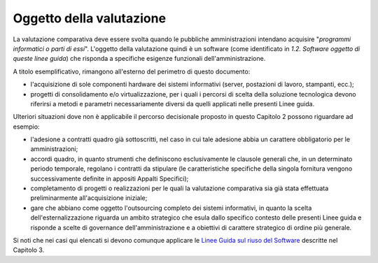 Oggetto della valutazione
-------------------------

La valutazione comparativa deve essere svolta quando le pubbliche
amministrazioni intendano acquisire "\ *programmi informatici o parti di
essi*\ ". L'oggetto della valutazione quindi è un software (come
identificato in *1.2. Software oggetto di queste linee guida*) che
risponda a specifiche esigenze funzionali dell'amministrazione.

A titolo esemplificativo, rimangono all'esterno del perimetro di questo
documento:

-  l'acquisizione di sole componenti hardware dei sistemi informativi
   (server, postazioni di lavoro, stampanti, ecc.);
-  progetti di consolidamento e/o virtualizzazione, per i quali i
   percorsi di scelta della soluzione tecnologica devono riferirsi a
   metodi e parametri necessariamente diversi da quelli applicati nelle
   presenti Linee guida.

Ulteriori situazioni dove non è applicabile il percorso decisionale
proposto in questo Capitolo 2 possono riguardare ad esempio:

-  l'adesione a contratti quadro già sottoscritti, nel caso in cui tale
   adesione abbia un carattere obbligatorio per le amministrazioni;
-  accordi quadro, in quanto strumenti che definiscono esclusivamente le
   clausole generali che, in un determinato periodo temporale, regolano
   i contratti da stipulare (le caratteristiche specifiche della singola
   fornitura vengono successivamente definite in appositi Appalti
   Specifici);
-  completamento di progetti o realizzazioni per le quali la valutazione
   comparativa sia già stata effettuata preliminarmente all'acquisizione
   iniziale;
-  gare che abbiano come oggetto l'outsourcing completo dei sistemi
   informativi, in quanto la scelta dell'esternalizzazione riguarda un
   ambito strategico che esula dallo specifico contesto delle presenti
   Linee guida e risponde a scelte di governance dell'amministrazione e
   a obiettivi di carattere strategico di ordine più generale.

Si noti che nei casi qui elencati si devono comunque applicare le `Linee
Guida sul riuso del
Software <../riuso-software.html>`__ descritte
nel Capitolo 3.

.. discourse::
   :topic_identifier: 2859
